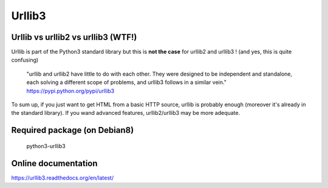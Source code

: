 =======
Urllib3
=======

Urllib vs urllib2 vs urllib3 (WTF!)
-----------------------------------

Urllib is part of the Python3 standard library but this is **not the case** for
urllib2 and urllib3 ! (and yes, this is quite confusing)

    "urllib and urllib2 have little to do with each other. They were designed
    to be independent and standalone, each solving a different scope of
    problems, and urllib3 follows in a similar vein."
    https://pypi.python.org/pypi/urllib3

To sum up, if you just want to get HTML from a basic HTTP source, urllib
is probably enough (moreover it's already in the standard library).
If you wand advanced features, urllib2/urllib3 may be more adequate.


Required package (on Debian8)
-----------------------------

    python3-urllib3

Online documentation
--------------------

https://urllib3.readthedocs.org/en/latest/
